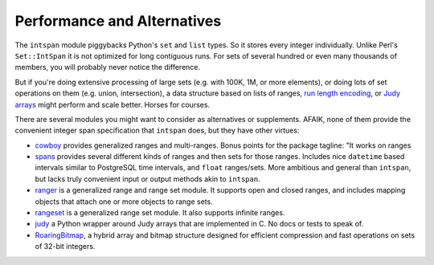 Performance and Alternatives
============================

The ``intspan`` module piggybacks Python's ``set`` and ``list`` types. So
it stores every integer individually. Unlike Perl's ``Set::IntSpan`` it is
not optimized for long contiguous runs. For sets of several hundred or even
many thousands of members, you will probably never notice the difference.

But if you're doing extensive processing of large sets (e.g.
with 100K, 1M, or more elements), or doing lots of set operations on them
(e.g. union, intersection), a data structure based on
lists of ranges, `run length encoding
<http://en.wikipedia.org/wiki/Run-length_encoding>`_, or `Judy arrays
<http://en.wikipedia.org/wiki/Judy_array>`_ might perform and scale
better. Horses for courses.

There are several modules you might want to consider as alternatives or
supplements. AFAIK, none of them provide the convenient integer span
specification that ``intspan`` does, but they have other virtues:

* `cowboy <http://pypi.python.org/pypi/cowboy>`_ provides
  generalized ranges and multi-ranges. Bonus points for the package
  tagline: "It works on ranges

* `spans <https://pypi.python.org/pypi/Spans>`_ provides several different
  kinds of ranges and then sets for those ranges. Includes nice ``datetime``
  based intervals similar to PostgreSQL time intervals, and ``float``
  ranges/sets.
  More ambitious and
  general than ``intspan``, but lacks truly convenient input or output
  methods akin to ``intspan``.

* `ranger <http://pypi.python.org/pypi/ranger>`_ is a generalized range and range set
  module. It supports open and closed ranges, and includes mapping objects that
  attach one or more objects to range sets.

* `rangeset <http://pypi.python.org/pypi/rangeset>`_ is a generalized range set
  module. It also supports infinite ranges.

* `judy <http://pypi.python.org/pypi/judy>`_ a Python wrapper around Judy arrays
  that are implemented in C. No docs or tests to speak of.

* `RoaringBitmap <https://pypi.python.org/pypi/roaringbitmap>`_, a
  hybrid array and bitmap structure designed for efficient compression
  and fast operations on sets of 32-bit integers.
